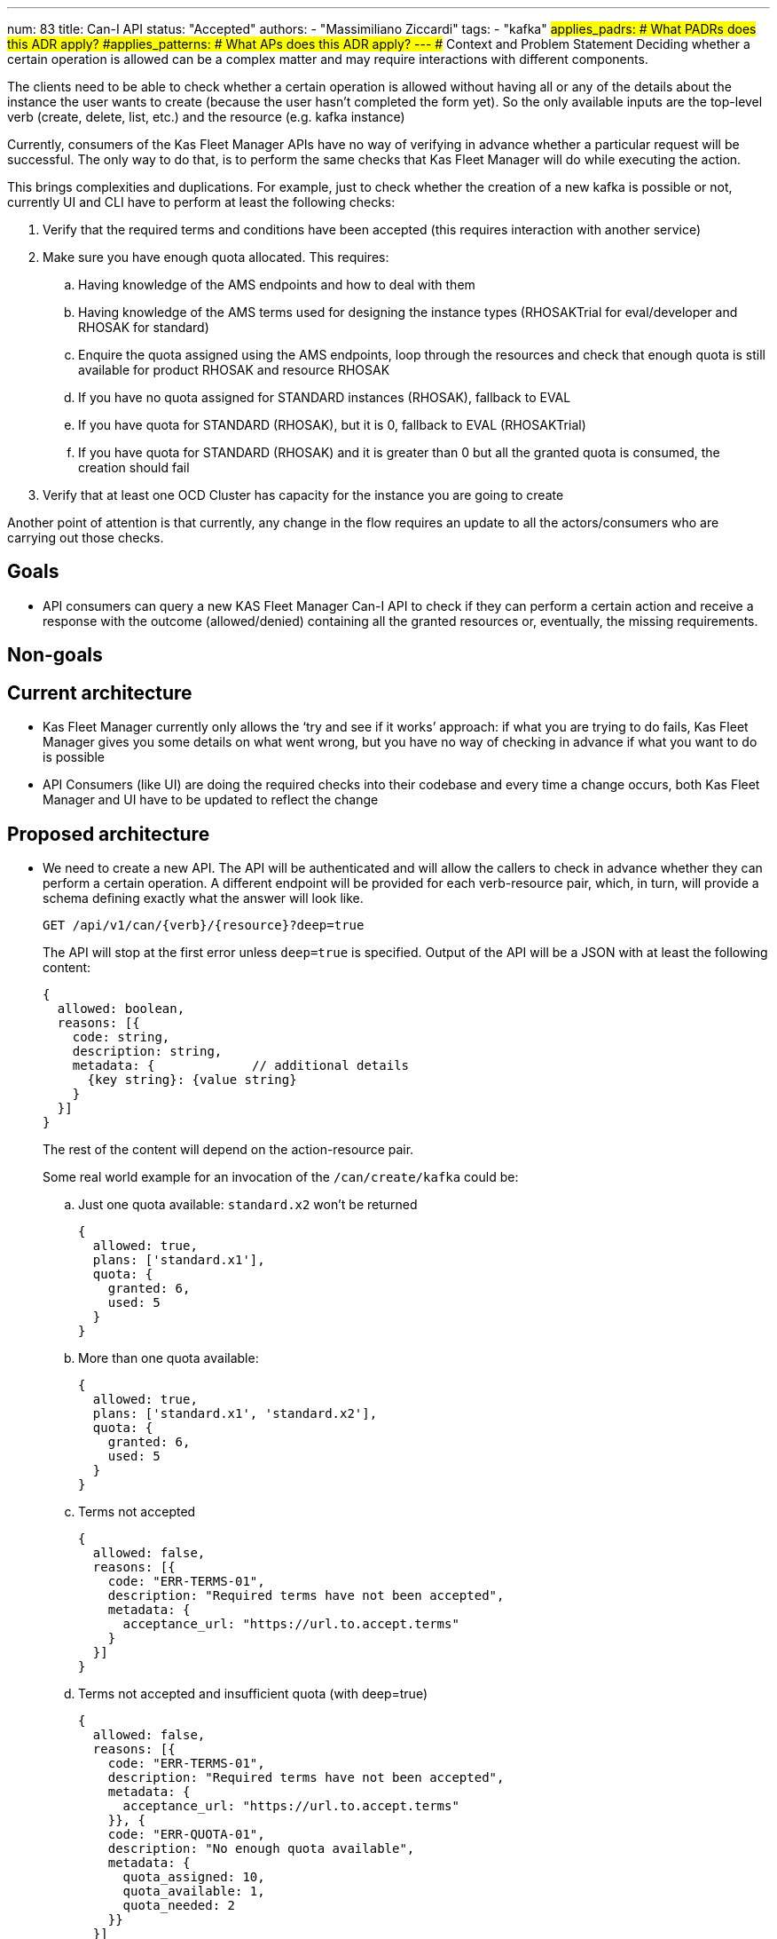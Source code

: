 ---
num: 83
title: Can-I API
status: "Accepted"
authors:
  - "Massimiliano Ziccardi"
tags:
  - "kafka"
#applies_padrs: # What PADRs does this ADR apply?
#applies_patterns: # What APs does this ADR apply?
---
## Context and Problem Statement
Deciding whether a certain operation is allowed can be a complex matter and may require interactions with different components.

The clients need to be able to check whether a certain operation is allowed without having all or any of the details about the instance the user wants to create (because the user hasn't completed the form yet).
So the only available inputs are the top-level verb (create, delete, list, etc.) and the resource (e.g. kafka instance)

Currently, consumers of the Kas Fleet Manager APIs have no way of verifying in advance whether a particular request will be successful.
The only way to do that, is to perform the same checks that Kas Fleet Manager will do while executing the action.

This brings complexities and duplications. For example, just to check whether the creation of a new kafka is possible or not,
currently UI and CLI have to perform at least the following checks:

. Verify that the required terms and conditions have been accepted (this requires interaction with another service)
. Make sure you have enough quota allocated. This requires:
.. Having knowledge of the AMS endpoints and how to deal with them
.. Having knowledge of the AMS terms used for designing the instance types (RHOSAKTrial for eval/developer and RHOSAK for standard)
.. Enquire the quota assigned using the AMS endpoints, loop through the resources and check that enough quota is still available for product RHOSAK and resource RHOSAK
.. If you have no quota assigned for STANDARD instances (RHOSAK), fallback to EVAL
.. If you have quota for STANDARD (RHOSAK), but it is 0, fallback to EVAL (RHOSAKTrial)
.. If you have quota for STANDARD (RHOSAK) and it is greater than 0 but all the granted quota is consumed, the creation should fail
. Verify that at least one OCD Cluster has capacity for the instance you are going to create

Another point of attention is that currently, any change in the flow requires an update to all the actors/consumers who are carrying out those checks.

## Goals
* API consumers can query a new KAS Fleet Manager Can-I API to check if they can perform a certain action and receive a response with the outcome (allowed/denied) containing all the granted resources or, eventually, the missing requirements.

## Non-goals

## Current architecture
* Kas Fleet Manager currently only allows the ‘try and see if it works’ approach: if what you are trying to do fails, Kas Fleet Manager gives you some details on what went wrong, but you have no way of checking in advance if what you want to do is possible
* API Consumers (like UI) are doing the required checks into their codebase and every time a change occurs, both Kas Fleet Manager and UI have to be updated to reflect the change

## Proposed architecture
* We need to create a new API.
The API will be authenticated and will allow the callers to check in advance whether they can perform a certain operation.
A different endpoint will be provided for each verb-resource pair, which, in turn, will provide a schema defining exactly what the answer will look like.
+
```
GET /api/v1/can/{verb}/{resource}?deep=true
```
+
The API will stop at the first error unless `deep=true` is specified.
Output of the API will be a JSON with at least the following content:
+
```
{
  allowed: boolean,
  reasons: [{
    code: string,
    description: string,
    metadata: {             // additional details
      {key string}: {value string}
    }
  }]
}
```
+
The rest of the content will depend on the action-resource pair.
+
Some real world example for an invocation of the `/can/create/kafka` could be:

.. Just one quota available: `standard.x2` won't be returned
+
```
{
  allowed: true,
  plans: ['standard.x1'],
  quota: {
    granted: 6,
    used: 5
  }
}
```

.. More than one quota available:
+
```
{
  allowed: true,
  plans: ['standard.x1', 'standard.x2'],
  quota: {
    granted: 6,
    used: 5
  }
}
```

.. Terms not accepted
+
```
{
  allowed: false,
  reasons: [{
    code: "ERR-TERMS-01",
    description: "Required terms have not been accepted",
    metadata: {
      acceptance_url: "https://url.to.accept.terms"
    }
  }]
}
```

.. Terms not accepted and insufficient quota (with deep=true)
+
```
{
  allowed: false,
  reasons: [{
    code: "ERR-TERMS-01",
    description: "Required terms have not been accepted",
    metadata: {
      acceptance_url: "https://url.to.accept.terms"
    }}, {
    code: "ERR-QUOTA-01",
    description: "No enough quota available",
    metadata: {
      quota_assigned: 10,
      quota_available: 1,
      quota_needed: 2
    }}
  }]
}
```

### Threat model

* No threat model changes are expected here.

## Alternatives Considered / Rejected

* Using Authorino. This approach has been discarded because Authorino is more suited for a 'granted/denied' answer than for querying for permissions and producing complex responses

## Challenges
* Client application will have to be updated to take advantage of the new API

## Dependencies
* Current check logic implemented in the Kas Fleet Manager needs to be moved to a common, reusable framework that will be used by both the Kas Fleet Manager middlewares and the new Can-I API

## Consequences if not completed

* We will keep on having internal logic duplicated in client applications to perform the exact same checks Kas Fleet Manager does
* We will keep on having to propagate any changes to the checks to all the client applications
* We won't eliminate the risk of bugs in the implementation of the checks within the client applications
